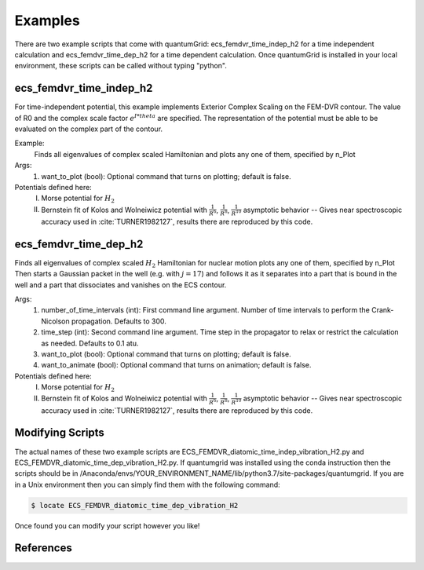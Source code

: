 .. role:: bolditalic
   :class: bolditalic

.. role:: bold
   :class: bold

.. role:: italic
   :class: italic

========
Examples
========

There are two example scripts that come with quantumGrid: :bolditalic:`ecs_femdvr_time_indep_h2` for a time independent calculation and :bolditalic:`ecs_femdvr_time_dep_h2` for a time dependent calculation. Once quantumGrid is installed in your local environment, these scripts can be called without typing "python".

ecs_femdvr_time_indep_h2
------------------------

For time-independent potential, this example implements Exterior
Complex Scaling on the FEM-DVR contour.  The value of R0 and the
complex scale factor :math:`e^{I*theta}` are specified.  The representation
of the potential must be able to be evaluated on the complex part
of the contour.

Example:
   Finds all eigenvalues of complex scaled Hamiltonian and
   plots any one of them, specified by n_Plot

Args:
  1) want_to_plot (bool): Optional command that turns on plotting; default is false.

Potentials defined here:
  I) Morse potential for :math:`H_2`
  II) Bernstein fit of Kolos and Wolneiwicz potential with :math:`\frac{1}{R^6}`, :math:`\frac{1}{R^8}`, :math:`\frac{1}{R^{10}}` asymptotic behavior -- Gives near spectroscopic accuracy used in :cite:`TURNER1982127`, results there are reproduced by this code.

ecs_femdvr_time_dep_h2
------------------------

Finds all eigenvalues of complex scaled :math:`H_2` Hamiltonian
for nuclear motion plots any one of them, specified by n_Plot
Then starts a Gaussian packet in the well (e.g. with :math:`j=17`)
and follows it as it separates into a part that is bound in
the well and a part that dissociates and vanishes on the ECS
contour.

Args:
  1) number_of_time_intervals (int): First command line argument. Number of time intervals to perform the Crank-Nicolson propagation. Defaults to 300.
  2) time_step (int): Second command line argument. Time step in the propagator to relax or restrict the calculation as needed. Defaults to 0.1 atu.
  3) want_to_plot (bool): Optional command that turns on plotting; default is false.
  4) want_to_animate (bool): Optional command that turns on animation; default is false.

Potentials defined here:
   I) Morse potential for :math:`H_2`
   II) Bernstein fit of Kolos and Wolneiwicz potential with :math:`\frac{1}{R^6}`, :math:`\frac{1}{R^8}`, :math:`\frac{1}{R^{10}}` asymptotic behavior -- Gives near spectroscopic accuracy used in :cite:`TURNER1982127`, results there are reproduced by this code.

Modifying Scripts
-----------------

The actual names of these two example scripts are ECS_FEMDVR_diatomic_time_indep_vibration_H2.py and ECS_FEMDVR_diatomic_time_dep_vibration_H2.py. If quantumgrid was installed using the conda instruction then the scripts should be in :italic:`/Anaconda/envs/YOUR_ENVIRONMENT_NAME/lib/python3.7/site-packages/quantumgrid`. If you are in a Unix environment then you can simply find them with the following command:

.. code-block:: console

    $ locate ECS_FEMDVR_diatomic_time_dep_vibration_H2

Once found you can modify your script however you like!

References
----------

.. bibliography:: _static/refs_examples.bib
  :style: unsrt
